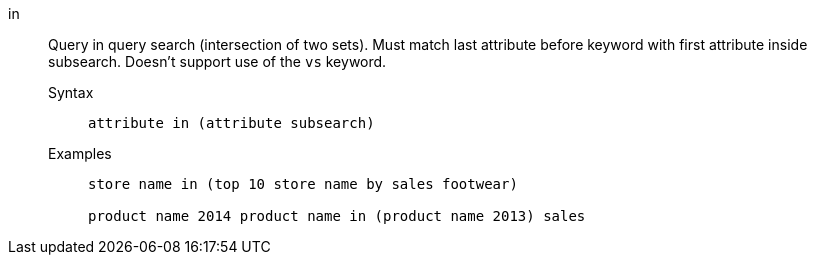 [#in]
in::
  Query in query search (intersection of two sets). Must match last attribute before keyword with first attribute inside subsearch. Doesn't support use of the `vs` keyword.
Syntax;;
+
----
attribute in (attribute subsearch)
----
Examples;;
+
----
store name in (top 10 store name by sales footwear)

product name 2014 product name in (product name 2013) sales
----
